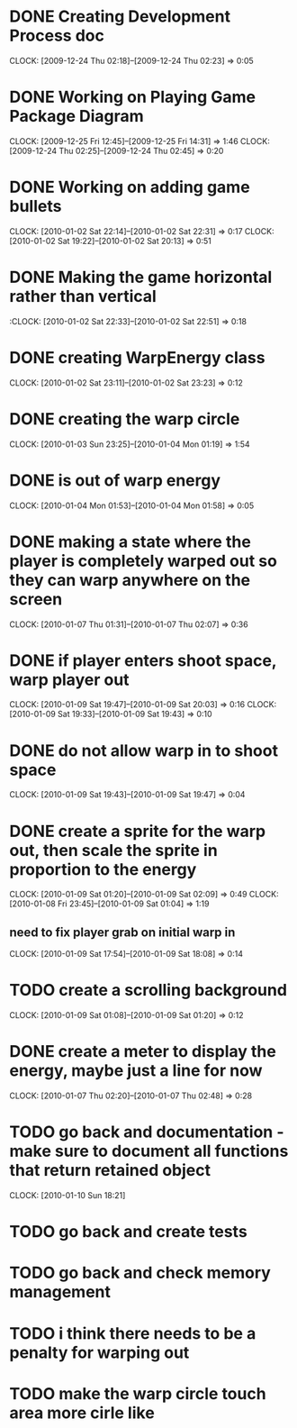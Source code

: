 
* DONE Creating Development Process doc 
  CLOCK: [2009-12-24 Thu 02:18]--[2009-12-24 Thu 02:23] =>  0:05
* DONE Working on Playing Game Package Diagram
  :CLOCK:
  CLOCK: [2009-12-25 Fri 12:45]--[2009-12-25 Fri 14:31] =>  1:46
  CLOCK: [2009-12-24 Thu 02:25]--[2009-12-24 Thu 02:45] =>  0:20
  :END:

* DONE Working on adding game bullets
  :CLOCK:
  CLOCK: [2010-01-02 Sat 22:14]--[2010-01-02 Sat 22:31] =>  0:17
  CLOCK: [2010-01-02 Sat 19:22]--[2010-01-02 Sat 20:13] =>  0:51
  :END:

* DONE Making the game horizontal rather than vertical
  :CLOCK:    [2010-01-02 Sat 22:33]--[2010-01-02 Sat 22:51] =>  0:18
* DONE creating WarpEnergy class
  CLOCK: [2010-01-02 Sat 23:11]--[2010-01-02 Sat 23:23] =>  0:12

* DONE creating the warp circle
  CLOCK: [2010-01-03 Sun 23:25]--[2010-01-04 Mon 01:19] =>  1:54
* DONE is out of warp energy
  CLOCK: [2010-01-04 Mon 01:53]--[2010-01-04 Mon 01:58] =>  0:05

* DONE making a state where the player is completely warped out so they can warp anywhere on the screen
  CLOCK: [2010-01-07 Thu 01:31]--[2010-01-07 Thu 02:07] =>  0:36
* DONE if player enters shoot space, warp player out
  :CLOCK:
  CLOCK: [2010-01-09 Sat 19:47]--[2010-01-09 Sat 20:03] =>  0:16
  CLOCK: [2010-01-09 Sat 19:33]--[2010-01-09 Sat 19:43] =>  0:10
  :END:
* DONE do not allow warp in to shoot space
  CLOCK: [2010-01-09 Sat 19:43]--[2010-01-09 Sat 19:47] =>  0:04
* DONE create a sprite for the warp out, then scale the sprite in proportion to the energy
  :CLOCK:
  CLOCK: [2010-01-09 Sat 01:20]--[2010-01-09 Sat 02:09] =>  0:49
  CLOCK: [2010-01-08 Fri 23:45]--[2010-01-09 Sat 01:04] =>  1:19
  :END:
** need to fix player grab on initial warp in
   CLOCK: [2010-01-09 Sat 17:54]--[2010-01-09 Sat 18:08] =>  0:14
* TODO create a scrolling background 
  CLOCK: [2010-01-09 Sat 01:08]--[2010-01-09 Sat 01:20] =>  0:12
* DONE create a meter to display the energy, maybe just a line for now
  CLOCK: [2010-01-07 Thu 02:20]--[2010-01-07 Thu 02:48] =>  0:28
* TODO go back and documentation - make sure to document all functions that return retained object
  CLOCK: [2010-01-10 Sun 18:21]
* TODO go back and create tests
* TODO go back and check memory management
* TODO i think there needs to be a penalty for warping out
* TODO make the warp circle touch area more cirle like
